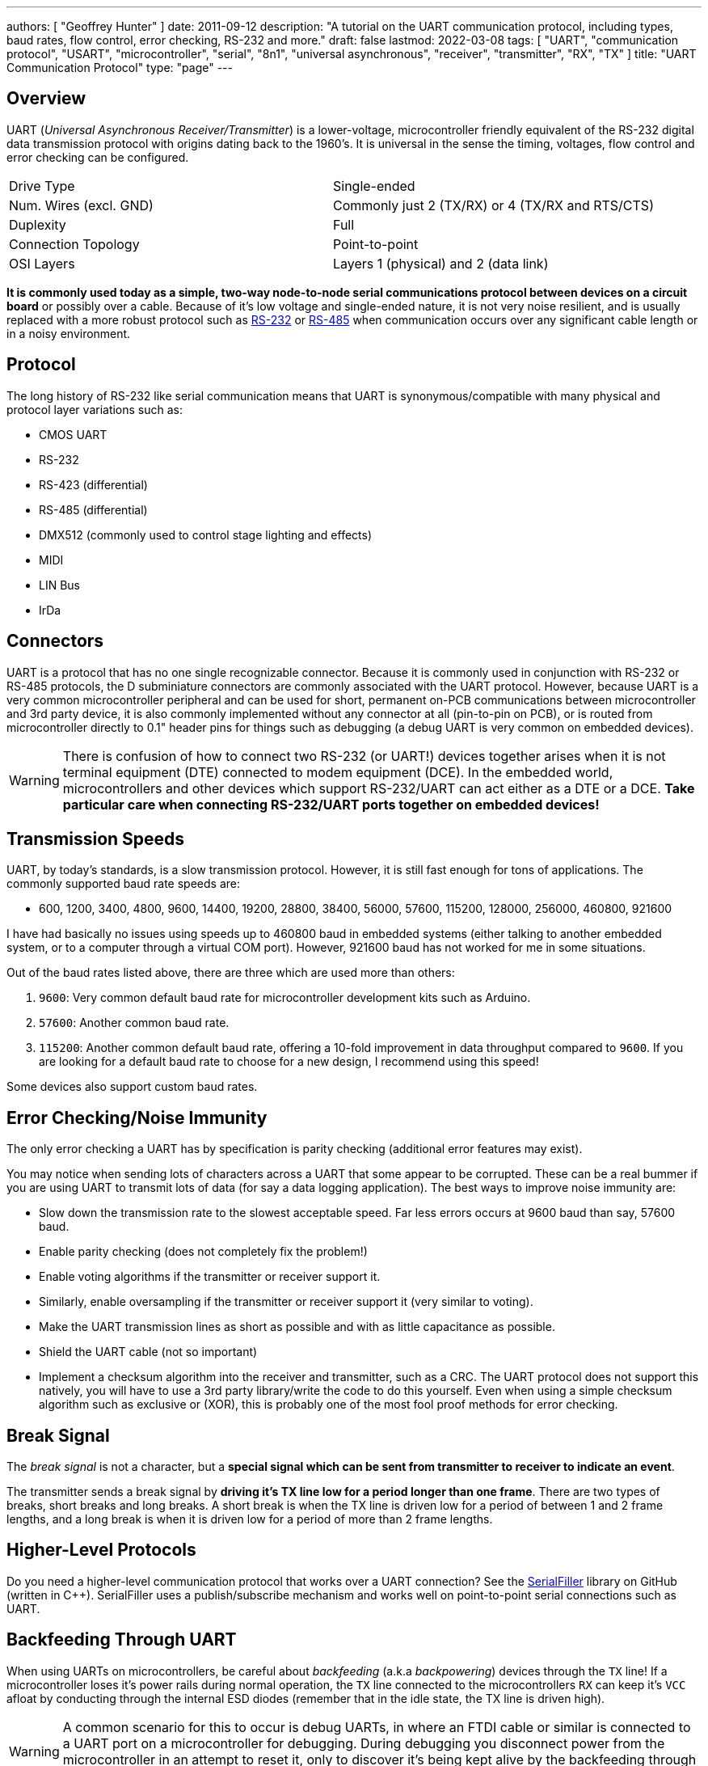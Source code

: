 ---
authors: [ "Geoffrey Hunter" ]
date: 2011-09-12
description: "A tutorial on the UART communication protocol, including types, baud rates, flow control, error checking, RS-232 and more."
draft: false
lastmod: 2022-03-08
tags: [ "UART", "communication protocol", "USART", "microcontroller", "serial", "8n1", "universal asynchronous", "receiver", "transmitter", "RX", "TX" ]
title: "UART Communication Protocol"
type: "page"
---

:imagesdir: {{< permalink >}}

## Overview

UART (_Universal Asynchronous Receiver/Transmitter_) is a lower-voltage, microcontroller friendly equivalent of the RS-232 digital data transmission protocol with origins dating back to the 1960's. It is universal in the sense the timing, voltages, flow control and error checking can be configured.

|===
| Drive Type             | Single-ended
| Num. Wires (excl. GND) | Commonly just 2 (TX/RX) or 4 (TX/RX and RTS/CTS)
| Duplexity              | Full
| Connection Topology    | Point-to-point
| OSI Layers             | Layers 1 (physical) and 2 (data link)
|===


**It is commonly used today as a simple, two-way node-to-node serial communications protocol between devices on a circuit board** or possibly over a cable. Because of it's low voltage and single-ended nature, it is not very noise resilient, and is usually replaced with a more robust protocol such as link:/electronics/communication-protocols/rs-232-protocol[RS-232] or link:/electronics/communication-protocols/rs-485-protocol[RS-485] when communication occurs over any significant cable length or in a noisy environment.

## Protocol

The long history of RS-232 like serial communication means that UART is synonymous/compatible with many physical and protocol layer variations such as:

* CMOS UART
* RS-232
* RS-423 (differential)
* RS-485 (differential)
* DMX512 (commonly used to control stage lighting and effects)
* MIDI
* LIN Bus
* IrDa

## Connectors

UART is a protocol that has no one single recognizable connector. Because it is commonly used in conjunction with RS-232 or RS-485 protocols, the D subminiature connectors are commonly associated with the UART protocol. However, because UART is a very common microcontroller peripheral and can be used for short, permanent on-PCB communications between microcontroller and 3rd party device, it is also commonly implemented without any connector at all (pin-to-pin on PCB), or is routed from microcontroller directly to 0.1" header pins for things such as debugging (a debug UART is very common on embedded devices).

WARNING: There is confusion of how to connect two RS-232 (or UART!) devices together arises when it is not terminal equipment (DTE) connected to modem equipment (DCE). In the embedded world, microcontrollers and other devices which support RS-232/UART can act either as a DTE or a DCE. **Take particular care when connecting RS-232/UART ports together on embedded devices!**

## Transmission Speeds

UART, by today's standards, is a slow transmission protocol. However, it is still fast enough for tons of applications. The commonly supported baud rate speeds are:

* 600, 1200, 3400, 4800, 9600, 14400, 19200, 28800, 38400, 56000, 57600, 115200, 128000, 256000, 460800, 921600

I have had basically no issues using speeds up to 460800 baud in embedded systems (either talking to another embedded system, or to a computer through a virtual COM port). However, 921600 baud has not worked for me in some situations.

Out of the baud rates listed above, there are three which are used more than others:

. `9600`: Very common default baud rate for microcontroller development kits such as Arduino.
. `57600`: Another common baud rate.
. `115200`: Another common default baud rate, offering a 10-fold improvement in data throughput compared to `9600`. If you are looking for a default baud rate to choose for a new design, I recommend using this speed!

Some devices also support custom baud rates.

## Error Checking/Noise Immunity

The only error checking a UART has by specification is parity checking (additional error features may exist).

You may notice when sending lots of characters across a UART that some appear to be corrupted. These can be a real bummer if you are using UART to transmit lots of data (for say a data logging application). The best ways to improve noise immunity are:

* Slow down the transmission rate to the slowest acceptable speed. Far less errors occurs at 9600 baud than say, 57600 baud.
* Enable parity checking (does not completely fix the problem!)
* Enable voting algorithms if the transmitter or receiver support it.
* Similarly, enable oversampling if the transmitter or receiver support it (very similar to voting).
* Make the UART transmission lines as short as possible and with as little capacitance as possible.
* Shield the UART cable (not so important)
* Implement a checksum algorithm into the receiver and transmitter, such as a CRC. The UART protocol does not support this natively, you will have to use a 3rd party library/write the code to do this yourself. Even when using a simple checksum algorithm such as exclusive or (XOR), this is probably one of the most fool proof methods for error checking.

## Break Signal

The _break signal_ is not a character, but a **special signal which can be sent from transmitter to receiver to indicate an event**.

The transmitter sends a break signal by **driving it's TX line low for a period longer than one frame**. There are two types of breaks, short breaks and long breaks. A short break is when the TX line is driven low for a period of between 1 and 2 frame lengths, and a long break is when it is driven low for a period of more than 2 frame lengths.

## Higher-Level Protocols

Do you need a higher-level communication protocol that works over a UART connection? See the link:https://github.com/gbmhunter/SerialFiller[SerialFiller] library on GitHub (written in C++). SerialFiller uses a publish/subscribe mechanism and works well on point-to-point serial connections such as UART.

## Backfeeding Through UART

When using UARTs on microcontrollers, be careful about _backfeeding_ (a.k.a _backpowering_) devices through the `TX` line! If a microcontroller loses it's power rails during normal operation, the `TX` line connected to the microcontrollers `RX` can keep it's `VCC` afloat by conducting through the internal ESD diodes (remember that in the idle state, the TX line is driven high).

WARNING: A common scenario for this to occur is debug UARTs, in where an FTDI cable or similar is connected to a UART port on a microcontroller for debugging. During debugging you disconnect power from the microcontroller in an attempt to reset it, only to discover it's being kept alive by the backfeeding through the FTDI's TX pin.

## Pull-up Resistors On TX Lines

Spurious garbage can be sent along along a microcontrollers UART TX line when the microcontroller resets. When microcontrollers reset, all of their GPIO pins typically default back to high-impedance inputs. This will cause the voltage on the TX line, typically idling HIGH, to collapse and signal `LOW`. The UART receiver on the other end of the bus could interpret this as data and give to non-sensical garbage. The solution to this is to add a pull-up resistor to `VCC`, which keeps the TX line HIGH when the microcontroller resets.

TIP: Of course, you might have to apply this to the RX line also, as this is a TX line from the perspective of the driver on the other end of the bus. It all depends on whether or not the driver is expected to reset under normal operation and whether or not you can tolerate the occasional bad byte!

## Terminal Programs

### RealTerm (3.5/5)

Website: link:http://realterm.sourceforge.net/[http://realterm.sourceforge.net/]

A easy to use and powerful terminal program for Windows. Stolen from the website, it's description is:

> a terminal program specially designed for capturing, controlling and debugging binary and other difficult data streams. It is far better for debugging comms than Hyperterminal. It has no support for dialing modems, BBS etc - that is what hyperterminal does.

It can view and send binary, hex, ASCII, ANSI, integers (both signed and unsigned, 8 or 16-bit), floats and more. Support for half-duplex communication as well as I2C! Does not lag/hang at all (including when you disable the COM port while it is still running). You can run multiple RealTerm apps at the same time, to get data from multiple UART ports simultaneously. It can add timestamps to received UART messages, which is useful for data logging.

.A screenshot of RealTerm in action.
image::realterm-window.jpg[width=620px]

I have noticed a few bugs with RealTerm, especially when it comes to changing the number of rows and columns, and scrolling back through received data (the scrollback variable is buggy also).

**UPDATE 2021-05-17**: It seems like development on the SourceForge site has stopped long ago. There is a Realterm "Development Version" which can be found at <https://realterm.i2cchip.com/>, this has updates as recent as 2018.

### Terminal by Br@y (3.5/5)

Website: link:https://sites.google.com/site/terminalbpp/[https://sites.google.com/site/terminalbpp/]

A simple and tidy Windows terminal program. Personally, it doesn't get the same amount of respect as RealTerm because of it's simplicity and slightly buggy nature. When decoding into hex, the program can hang if your receiving large amounts of data. It can also hang if you disable the COM port while it is still connected.

.A screenshot of 'Terminal by Br@y' in action.
image::terminal-v1-9b-by-bray-window.jpg[width=800px]

### PuTTy (4/5)

Website: link:http://www.chiark.greenend.org.uk/~sgtatham/putty/[http://www.chiark.greenend.org.uk/~sgtatham/putty/]

> PuTTY is a free implementation of Telnet and SSH for Windows and Unix platforms, along with an xterm terminal emulator.

If your running windows, PuTTY is a very handy application to have if you want to emulate the command-line style interface of a UNIX-like system. Although the debugging and capturing features are not as good as say, RealTerm, it offers character-by-character input and proper response to pressing 'special' keys such as enter (which RealTerm doesn't allow, instead you have to enter a string and then press send). This may sound like a very small difference, but this feature does come in useful! I find it very handy when using FreeRTOS and the CLI (command-line interface) extension, which allows you to communicate from a pc to a embedded system using a command-line style interface (as in the picture to the right).

.A screenshot of the PuTTy application in action, along with the settings window.
image::putty-terminal-screenshot-with-settings-window.png[width=831px]

I have discovered one bug in PuTTY...if it receives a large number of characters all at once (which is common when printing debug messages from an embedded system, and for some reason, the string is not null-terminated, and starts printing gobble-de-gooch from random memory locations), PuTTY can freeze, and needs to be restarted. In this situation, it can also print the message "PuTTyPuTTyPuTTy" many times over across the COM port you are debugging. Weird.

.PuTTY can freeze when printing a large number of random characters to it across a COM port.
image::putty-bug-when-receiving-large-num-of-chars.png[width=699px]

## 9-Bit Addressing

9-bit addressing was employed when using a multi-drop configuration to prevent slaves from wasting processor time in decoding every byte on the bus to see if it was addressed to them. A 9th bit is sent out after every byte, and is used to signal if the previous 8-bits where an address (which the slaves have to listen to), or just data (which can be ignored).

## Radiation Hardening

Some UART protocols have radiation tolerant devices, such as the link:http://www.aeroflex.com/ams/pagesproduct/datasheets/4485.pdf[DRS4485], an Dual RS-485 Interface Transceiver made by Aeroflex.

## RS-232

RS-232 is a very similar protocol to UART, and a UART to RS-232 converter is one of the most popular communication protocol converters you will see in an embedded system.

For more information, see the link:/electronics/communication-protocols/rs-232-protocol[RS-232 page].

## RS-485

RS-482 is another very common protocol that UART is converted to and from. It is usually chosen over RS-232 when longer distances and/or larger noise immunity is needed. For more information, see the link:/electronics/communication-protocols/rs-485-protocol[RS-485 page].

## Cables

You can get null-terminated USB-to-USB serial port emulator cables. These are awesome for transferring data between two computers (or any 2-USB host devices) without reverting to a true USB-to-USB A cable (which requires use of a more complicated protocol).

FTDI makes one such cable called the link:http://www.ftdichip.com/Products/Cables/USBtoUSB.htm[USB to USB cable].

If you are interested in routing between two COM ports **on the same computer**, you could use one of these, however, it is normally much easier to do it purely in software with a serial bridge instead.

## Powerline Transceivers

The link:http://www.yamar.com/sig60.php[SIG60] is an example of a powerline transceiver.

## Creating A Serial Port Bridge

There are occasions when you want or need to send serial data between two pieces of software on the computer, or between two hardware devices both connected to the computer. An example would be to unit test a PC-based serial communications protocol you have written without writing the unit-test code on the microcontroller. There are software programs that emulate a serial port bridge, but in my experience I found these are every buggy or cost money.

.Testing a physical serial-port bridge, made by connecting two FTDI cable together.
image::testing-a-physical-serial-port-bridge.jpg[width=931px]

You can create a rudimentary serial bridge to connect to pieces of software together by connecting two USB-to-UART (or USB-to-RS232) converters together, crossing the RX and TX lines over. Although not a very permanent solution, this is good for simple tests. The following image shows a hardware-based serial port bridge with a terminal on each end.
